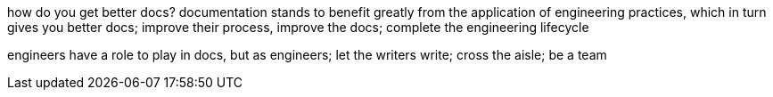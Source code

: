 how do you get better docs?
documentation stands to benefit greatly from the application of engineering practices, which in turn gives you better docs;
improve their process, improve the docs; complete the engineering lifecycle

engineers have a role to play in docs, but as engineers;
let the writers write;
cross the aisle;
be a team
